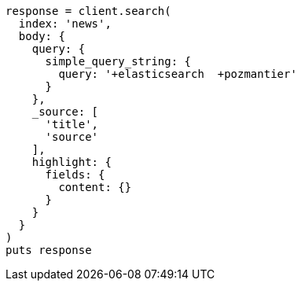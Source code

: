 [source, ruby]
----
response = client.search(
  index: 'news',
  body: {
    query: {
      simple_query_string: {
        query: '+elasticsearch  +pozmantier'
      }
    },
    _source: [
      'title',
      'source'
    ],
    highlight: {
      fields: {
        content: {}
      }
    }
  }
)
puts response
----
